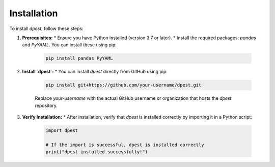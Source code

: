 Installation
============

To install `dpest`, follow these steps:

1.  **Prerequisites:**
    *   Ensure you have Python installed (version 3.7 or later).
    *   Install the required packages: `pandas` and `PyYAML`. You can install these using pip:

        .. code-block:: bash

           pip install pandas PyYAML

2.  **Install `dpest`:**
    *   You can install `dpest` directly from GitHub using pip:

        .. code-block:: bash

           pip install git+https://github.com/your-username/dpest.git

        Replace `your-username` with the actual GitHub username or organization that hosts the `dpest` repository.

3.  **Verify Installation:**
    *   After installation, verify that `dpest` is installed correctly by importing it in a Python script:

        .. code-block:: python

           import dpest

           # If the import is successful, dpest is installed correctly
           print("dpest installed successfully!")